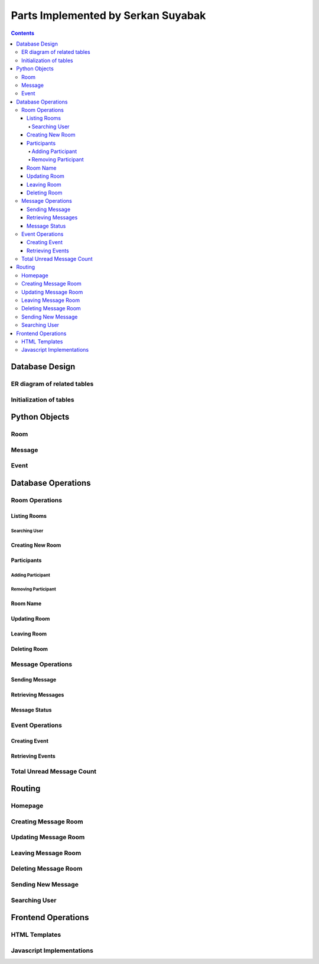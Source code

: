 ===================================
Parts Implemented by Serkan Suyabak
===================================

.. contents:: Contents
   :local:

***************
Database Design
***************

ER diagram of related tables
============================

Initialization of tables
========================

**************
Python Objects
**************

Room
====

Message
=======

Event
=====

*******************
Database Operations
*******************

Room Operations
===============

Listing Rooms
-------------

Searching User
^^^^^^^^^^^^^^

Creating New Room
-----------------

Participants
------------

Adding Participant
^^^^^^^^^^^^^^^^^^

Removing Participant
^^^^^^^^^^^^^^^^^^^^

Room Name
---------

Updating Room
-------------

Leaving Room
------------

Deleting Room
-------------

Message Operations
==================

Sending Message
---------------

Retrieving Messages
-------------------

Message Status
--------------

Event Operations
================

Creating Event
--------------

Retrieving Events
-----------------

Total Unread Message Count
==========================

*******
Routing
*******

Homepage
========

Creating Message Room
=====================

Updating Message Room
=====================

Leaving Message Room
====================

Deleting Message Room
=====================

Sending New Message
===================

Searching User
==============

*******************
Frontend Operations
*******************

HTML Templates
==============

Javascript Implementations
==========================
